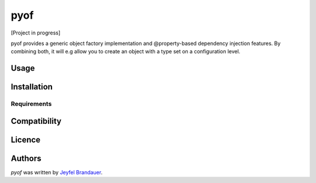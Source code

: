 pyof
====

.. image:: https://pypip.in/v/pyof/badge.png
    :target: https://pypi.python.org/pypi/pyof
    :alt: Latest PyPI version

.. image:: https://travis-ci.org/jflbr/pyof.png
   :target: https://travis-ci.org/jflbr/pyof
   :alt: Latest Travis CI build status

[Project in progress]

pyof provides a generic object factory implementation and @property-based dependency injection features.
By combining both, it will e.g allow you to create an object with a type set on a configuration level.

Usage
-----

Installation
------------

Requirements
^^^^^^^^^^^^

Compatibility
-------------

Licence
-------

Authors
-------

`pyof` was written by `Jeyfel Brandauer <jeyfelbrandauer@gmail.com>`_.
